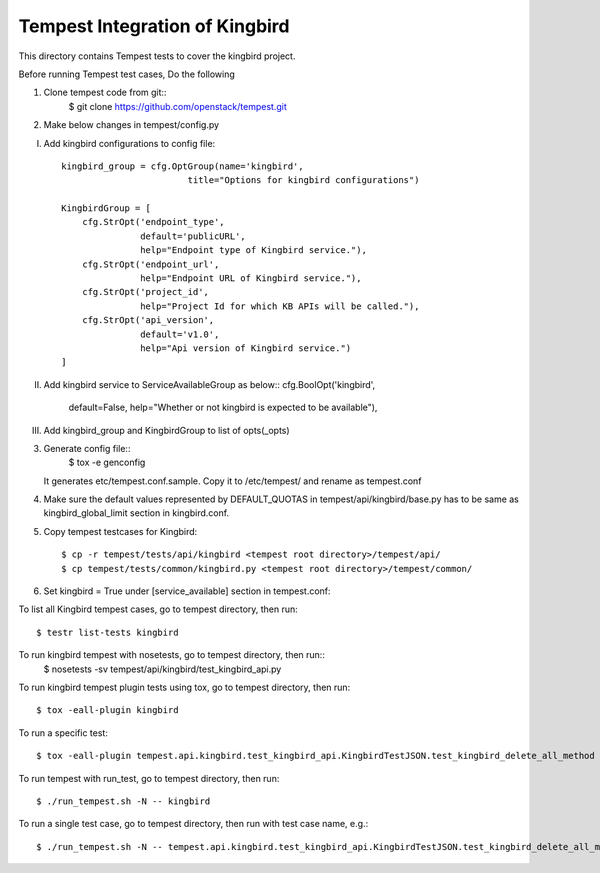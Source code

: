 ==============================
Tempest Integration of Kingbird
==============================

This directory contains Tempest tests to cover the kingbird project.

Before running Tempest test cases, Do the following

1. Clone tempest code from git::
    $ git clone https://github.com/openstack/tempest.git

2. Make below changes in tempest/config.py

I) Add kingbird configurations to config file::

    kingbird_group = cfg.OptGroup(name='kingbird',
                            title="Options for kingbird configurations")

    KingbirdGroup = [
        cfg.StrOpt('endpoint_type',
                   default='publicURL',
                   help="Endpoint type of Kingbird service."),
        cfg.StrOpt('endpoint_url',
                   help="Endpoint URL of Kingbird service."),
        cfg.StrOpt('project_id',
                   help="Project Id for which KB APIs will be called."),
        cfg.StrOpt('api_version',
                   default='v1.0',
                   help="Api version of Kingbird service.")
    ]

II) Add kingbird service to ServiceAvailableGroup as below::
    cfg.BoolOpt('kingbird',
                default=False,
                help="Whether or not kingbird is expected to be available"),

III) Add kingbird_group and KingbirdGroup to list of opts(_opts)

3. Generate config file::
    $ tox -e genconfig

   It generates etc/tempest.conf.sample. Copy it to /etc/tempest/ and rename as tempest.conf

4. Make sure the default values represented by DEFAULT_QUOTAS in tempest/api/kingbird/base.py
   has to be same as kingbird_global_limit section in kingbird.conf.

5. Copy tempest testcases for Kingbird::

    $ cp -r tempest/tests/api/kingbird <tempest root directory>/tempest/api/
    $ cp tempest/tests/common/kingbird.py <tempest root directory>/tempest/common/

6. Set kingbird = True under [service_available] section in tempest.conf::

To list all Kingbird tempest cases, go to tempest directory, then run::

   $ testr list-tests kingbird

To run kingbird tempest with nosetests, go to tempest directory, then run::
   $ nosetests -sv tempest/api/kingbird/test_kingbird_api.py

To run kingbird tempest plugin tests using tox, go to tempest directory, then run::

   $ tox -eall-plugin kingbird

To run a specific test::

   $ tox -eall-plugin tempest.api.kingbird.test_kingbird_api.KingbirdTestJSON.test_kingbird_delete_all_method

To run tempest with run_test, go to tempest directory, then run::

   $ ./run_tempest.sh -N -- kingbird

To run a single test case, go to tempest directory, then run with test case name, e.g.::

   $ ./run_tempest.sh -N -- tempest.api.kingbird.test_kingbird_api.KingbirdTestJSON.test_kingbird_delete_all_method
